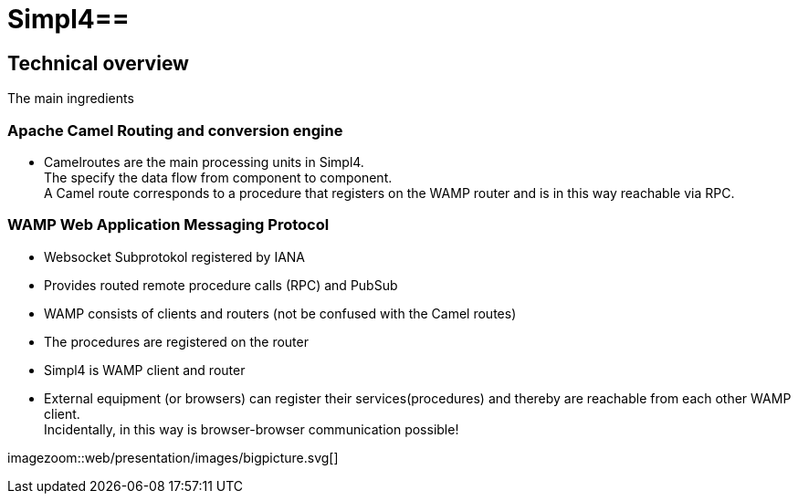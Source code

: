 :linkattrs:
:source-highlighter: rouge

= Simpl4==


== Technical overview ==
The main ingredients

=== Apache Camel *Routing and conversion engine* ===

* Camelroutes are the main processing units in Simpl4. +
The specify the data flow from component to component. +
A Camel route corresponds to a procedure that registers on the WAMP router and is in this way reachable via RPC.

=== WAMP *Web Application Messaging Protocol* ===

* Websocket Subprotokol registered by IANA
* Provides routed remote procedure calls (RPC) and PubSub
* WAMP consists of clients and routers (not be confused with the Camel routes)
* The procedures are registered on the router
* Simpl4 is WAMP client and router
* External equipment (or browsers) can register their services(procedures) and thereby are reachable from each other WAMP client. +
Incidentally, in this way is browser-browser communication possible!

[.border.thumb]
imagezoom::web/presentation/images/bigpicture.svg[]
